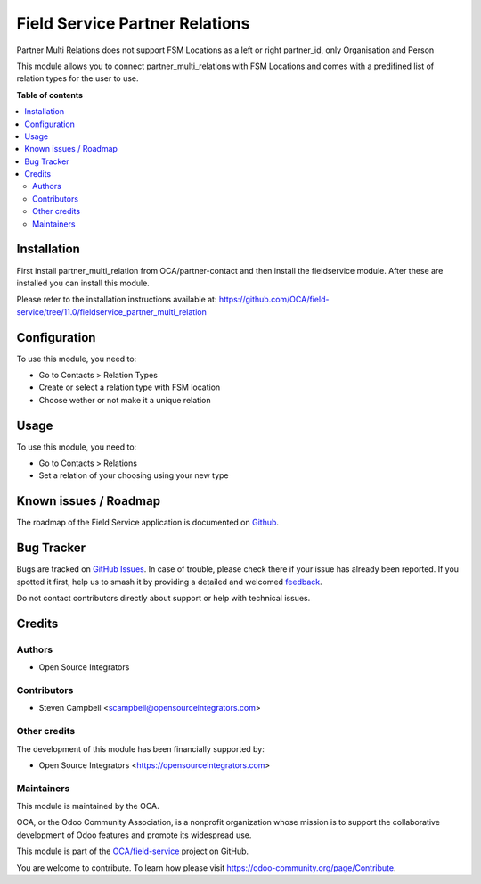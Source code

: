 ===============================
Field Service Partner Relations
===============================

.. 
   !!!!!!!!!!!!!!!!!!!!!!!!!!!!!!!!!!!!!!!!!!!!!!!!!!!!
   !! This file is generated by oca-gen-addon-readme !!
   !! changes will be overwritten.                   !!
   !!!!!!!!!!!!!!!!!!!!!!!!!!!!!!!!!!!!!!!!!!!!!!!!!!!!
   !! source digest: sha256:c101164c7d84ef9a4abcc20deb963be2ae5227acb1a2c4631573e4e573f3ff4c
   !!!!!!!!!!!!!!!!!!!!!!!!!!!!!!!!!!!!!!!!!!!!!!!!!!!!

.. |badge1| image:: https://img.shields.io/badge/maturity-Beta-yellow.png
    :target: https://odoo-community.org/page/development-status
    :alt: Beta
.. |badge2| image:: https://img.shields.io/badge/licence-AGPL--3-blue.png
    :target: http://www.gnu.org/licenses/agpl-3.0-standalone.html
    :alt: License: AGPL-3
.. |badge3| image:: https://img.shields.io/badge/github-OCA%2Ffield--service-lightgray.png?logo=github
    :target: https://github.com/OCA/field-service/tree/11.0/fieldservice_partner_multi_relation
    :alt: OCA/field-service
.. |badge4| image:: https://img.shields.io/badge/weblate-Translate%20me-F47D42.png
    :target: https://translation.odoo-community.org/projects/field-service-11-0/field-service-11-0-fieldservice_partner_multi_relation
    :alt: Translate me on Weblate
.. |badge5| image:: https://img.shields.io/badge/runboat-Try%20me-875A7B.png
    :target: https://runboat.odoo-community.org/builds?repo=OCA/field-service&target_branch=11.0
    :alt: Try me on Runboat

|badge1| |badge2| |badge3| |badge4| |badge5|

Partner Multi Relations does not support FSM Locations as a left or right
partner_id, only Organisation and Person

This module allows you to connect partner_multi_relations with FSM Locations and
comes with a predifined list of relation types for the user to use.

**Table of contents**

.. contents::
   :local:

Installation
============

First install partner_multi_relation from OCA/partner-contact and then
install the fieldservice module. After these are installed you can install
this module.

Please refer to the installation instructions available at:
https://github.com/OCA/field-service/tree/11.0/fieldservice_partner_multi_relation

Configuration
=============

To use this module, you need to:

* Go to Contacts > Relation Types
* Create or select a relation type with FSM location
* Choose wether or not make it a unique relation

Usage
=====

To use this module, you need to:

* Go to Contacts > Relations
* Set a relation of your choosing using your new type

Known issues / Roadmap
======================

The roadmap of the Field Service application is documented on
`Github <https://github.com/OCA/field-service/issues/66>`_.

Bug Tracker
===========

Bugs are tracked on `GitHub Issues <https://github.com/OCA/field-service/issues>`_.
In case of trouble, please check there if your issue has already been reported.
If you spotted it first, help us to smash it by providing a detailed and welcomed
`feedback <https://github.com/OCA/field-service/issues/new?body=module:%20fieldservice_partner_multi_relation%0Aversion:%2011.0%0A%0A**Steps%20to%20reproduce**%0A-%20...%0A%0A**Current%20behavior**%0A%0A**Expected%20behavior**>`_.

Do not contact contributors directly about support or help with technical issues.

Credits
=======

Authors
~~~~~~~

* Open Source Integrators

Contributors
~~~~~~~~~~~~

* Steven Campbell <scampbell@opensourceintegrators.com>

Other credits
~~~~~~~~~~~~~

The development of this module has been financially supported by:

* Open Source Integrators <https://opensourceintegrators.com>

Maintainers
~~~~~~~~~~~

This module is maintained by the OCA.

.. image:: https://odoo-community.org/logo.png
   :alt: Odoo Community Association
   :target: https://odoo-community.org

OCA, or the Odoo Community Association, is a nonprofit organization whose
mission is to support the collaborative development of Odoo features and
promote its widespread use.

This module is part of the `OCA/field-service <https://github.com/OCA/field-service/tree/11.0/fieldservice_partner_multi_relation>`_ project on GitHub.

You are welcome to contribute. To learn how please visit https://odoo-community.org/page/Contribute.
